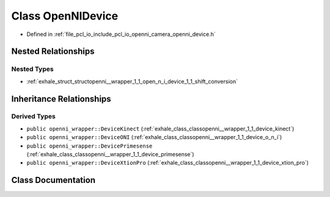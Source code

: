 .. _exhale_class_classopenni__wrapper_1_1_open_n_i_device:

Class OpenNIDevice
==================

- Defined in :ref:`file_pcl_io_include_pcl_io_openni_camera_openni_device.h`


Nested Relationships
--------------------


Nested Types
************

- :ref:`exhale_struct_structopenni__wrapper_1_1_open_n_i_device_1_1_shift_conversion`


Inheritance Relationships
-------------------------

Derived Types
*************

- ``public openni_wrapper::DeviceKinect`` (:ref:`exhale_class_classopenni__wrapper_1_1_device_kinect`)
- ``public openni_wrapper::DeviceONI`` (:ref:`exhale_class_classopenni__wrapper_1_1_device_o_n_i`)
- ``public openni_wrapper::DevicePrimesense`` (:ref:`exhale_class_classopenni__wrapper_1_1_device_primesense`)
- ``public openni_wrapper::DeviceXtionPro`` (:ref:`exhale_class_classopenni__wrapper_1_1_device_xtion_pro`)


Class Documentation
-------------------


.. doxygenclass:: openni_wrapper::OpenNIDevice
   :members:
   :protected-members:
   :undoc-members: